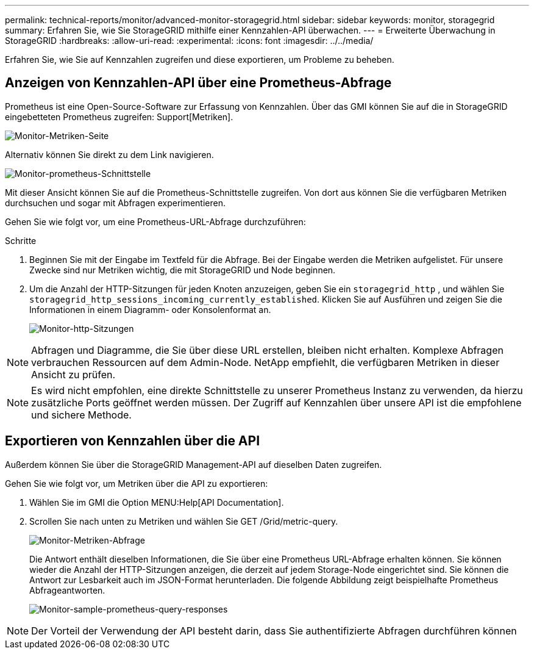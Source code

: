 ---
permalink: technical-reports/monitor/advanced-monitor-storagegrid.html 
sidebar: sidebar 
keywords: monitor, storagegrid 
summary: Erfahren Sie, wie Sie StorageGRID mithilfe einer Kennzahlen-API überwachen. 
---
= Erweiterte Überwachung in StorageGRID
:hardbreaks:
:allow-uri-read: 
:experimental: 
:icons: font
:imagesdir: ../../media/


[role="lead"]
Erfahren Sie, wie Sie auf Kennzahlen zugreifen und diese exportieren, um Probleme zu beheben.



== Anzeigen von Kennzahlen-API über eine Prometheus-Abfrage

Prometheus ist eine Open-Source-Software zur Erfassung von Kennzahlen. Über das GMI können Sie auf die in StorageGRID eingebetteten Prometheus zugreifen: Support[Metriken].

image:monitor-metrics-page.png["Monitor-Metriken-Seite"]

Alternativ können Sie direkt zu dem Link navigieren.

image:monitor-prometheus-interface.png["Monitor-prometheus-Schnittstelle"]

Mit dieser Ansicht können Sie auf die Prometheus-Schnittstelle zugreifen. Von dort aus können Sie die verfügbaren Metriken durchsuchen und sogar mit Abfragen experimentieren.

Gehen Sie wie folgt vor, um eine Prometheus-URL-Abfrage durchzuführen:

.Schritte
. Beginnen Sie mit der Eingabe im Textfeld für die Abfrage. Bei der Eingabe werden die Metriken aufgelistet. Für unsere Zwecke sind nur Metriken wichtig, die mit StorageGRID und Node beginnen.
. Um die Anzahl der HTTP-Sitzungen für jeden Knoten anzuzeigen, geben Sie ein `storagegrid_http` , und wählen Sie `storagegrid_http_sessions_incoming_currently_established`. Klicken Sie auf Ausführen und zeigen Sie die Informationen in einem Diagramm- oder Konsolenformat an.
+
image:monitor-http-sessions.png["Monitor-http-Sitzungen"]




NOTE: Abfragen und Diagramme, die Sie über diese URL erstellen, bleiben nicht erhalten. Komplexe Abfragen verbrauchen Ressourcen auf dem Admin-Node. NetApp empfiehlt, die verfügbaren Metriken in dieser Ansicht zu prüfen.


NOTE: Es wird nicht empfohlen, eine direkte Schnittstelle zu unserer Prometheus Instanz zu verwenden, da hierzu zusätzliche Ports geöffnet werden müssen. Der Zugriff auf Kennzahlen über unsere API ist die empfohlene und sichere Methode.



== Exportieren von Kennzahlen über die API

Außerdem können Sie über die StorageGRID Management-API auf dieselben Daten zugreifen.

Gehen Sie wie folgt vor, um Metriken über die API zu exportieren:

. Wählen Sie im GMI die Option MENU:Help[API Documentation].
. Scrollen Sie nach unten zu Metriken und wählen Sie GET /Grid/metric-query.
+
image:monitor-metrics-query.png["Monitor-Metriken-Abfrage"]

+
Die Antwort enthält dieselben Informationen, die Sie über eine Prometheus URL-Abfrage erhalten können. Sie können wieder die Anzahl der HTTP-Sitzungen anzeigen, die derzeit auf jedem Storage-Node eingerichtet sind. Sie können die Antwort zur Lesbarkeit auch im JSON-Format herunterladen. Die folgende Abbildung zeigt beispielhafte Prometheus Abfrageantworten.

+
image:monitor-sample-prometheus-query-responses.png["Monitor-sample-prometheus-query-responses"]




NOTE: Der Vorteil der Verwendung der API besteht darin, dass Sie authentifizierte Abfragen durchführen können
